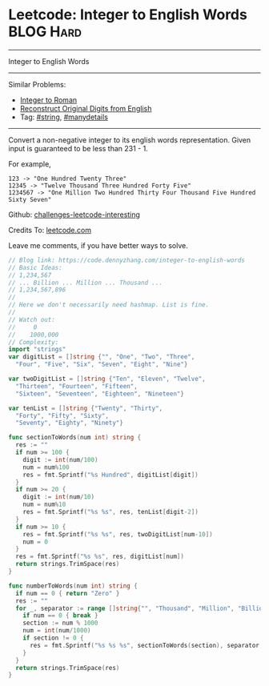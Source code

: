* Leetcode: Integer to English Words                              :BLOG:Hard:
#+STARTUP: showeverything
#+OPTIONS: toc:nil \n:t ^:nil creator:nil d:nil
:PROPERTIES:
:type:     string, manydetails
:END:
---------------------------------------------------------------------
Integer to English Words
---------------------------------------------------------------------
Similar Problems:
- [[https://code.dennyzhang.com/integer-to-roman][Integer to Roman]]
- [[https://code.dennyzhang.com/reconstruct-original-digits-from-english][Reconstruct Original Digits from English]]
- Tag: [[https://code.dennyzhang.com/tag/string][#string]], [[https://code.dennyzhang.com/tag/manydetails][#manydetails]]
---------------------------------------------------------------------
Convert a non-negative integer to its english words representation. Given input is guaranteed to be less than 231 - 1.

For example,
#+BEGIN_EXAMPLE
123 -> "One Hundred Twenty Three"
12345 -> "Twelve Thousand Three Hundred Forty Five"
1234567 -> "One Million Two Hundred Thirty Four Thousand Five Hundred Sixty Seven"
#+END_EXAMPLE

Github: [[url-external:https://github.com/DennyZhang/challenges-leetcode-interesting/tree/master/integer-to-english-words][challenges-leetcode-interesting]]

Credits To: [[url-external:https://leetcode.com/problems/integer-to-english-words/description/][leetcode.com]]

Leave me comments, if you have better ways to solve.

#+BEGIN_SRC go
// Blog link: https://code.dennyzhang.com/integer-to-english-words
// Basic Ideas:
// 1,234,567
// ... Billion ... Million ... Thousand ...
// 1,234,567,896
//
// Here we don't necessarily need hashmap. List is fine.
//
// Watch out:
//     0
//    1000,000
// Complexity:
import "strings"
var digitList = []string {"", "One", "Two", "Three",
  "Four", "Five", "Six", "Seven", "Eight", "Nine"}

var twoDigitList = []string {"Ten", "Eleven", "Twelve",
  "Thirteen", "Fourteen", "Fifteen", 
  "Sixteen", "Seventeen", "Eighteen", "Nineteen"}

var tenList = []string {"Twenty", "Thirty",
  "Forty", "Fifty", "Sixty",
  "Seventy", "Eighty", "Ninety"}

func sectionToWords(num int) string {
  res := ""
  if num >= 100 {
    digit := int(num/100)
    num = num%100
    res = fmt.Sprintf("%s Hundred", digitList[digit])
  }
  if num >= 20 {
    digit := int(num/10)
    num = num%10
    res = fmt.Sprintf("%s %s", res, tenList[digit-2])
  }
  if num >= 10 {
    res = fmt.Sprintf("%s %s", res, twoDigitList[num-10])
    num = 0
  }
  res = fmt.Sprintf("%s %s", res, digitList[num])
  return strings.TrimSpace(res)
}

func numberToWords(num int) string {
  if num == 0 { return "Zero" }
  res := ""
  for _, separator := range []string{"", "Thousand", "Million", "Billion"} {
    if num == 0 { break }
    section := num % 1000
    num = int(num/1000)
    if section != 0 {
      res = fmt.Sprintf("%s %s %s", sectionToWords(section), separator, res)
    }
  }
  return strings.TrimSpace(res)
}
#+END_SRC
